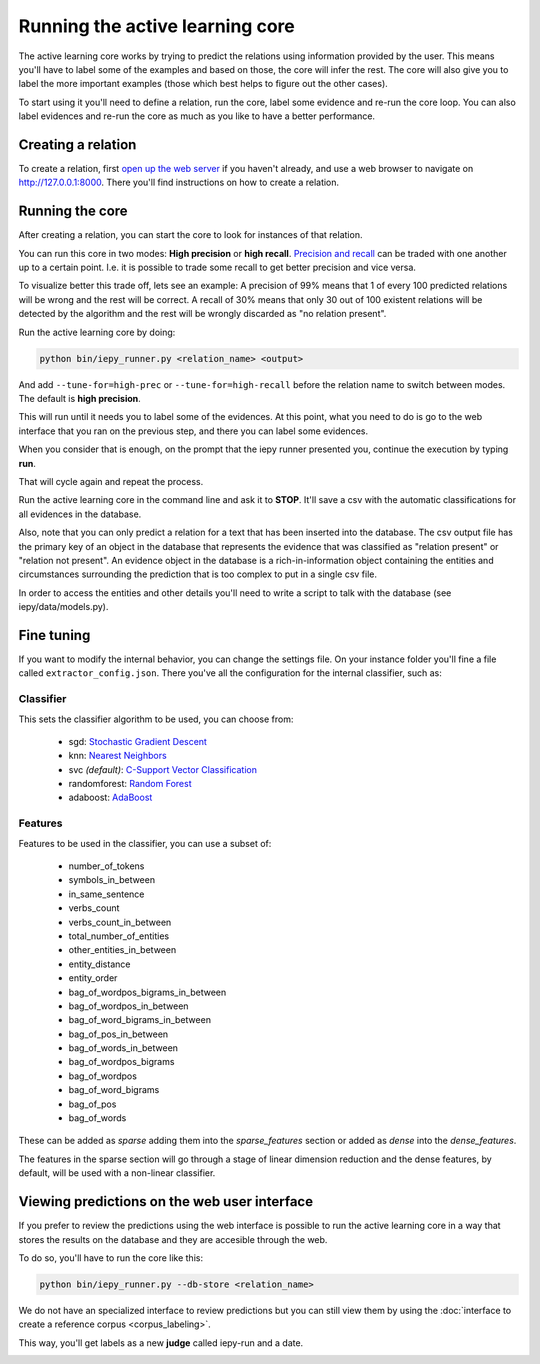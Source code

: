 Running the active learning core
================================

The active learning core works by trying to predict the relations using information provided by the user.
This means you'll have to label some of the examples and based on those, the core will infer the rest.
The core will also give you to label the more important examples (those which best helps
to figure out the other cases).

To start using it you'll need to define a relation, run the core, label some evidence and re-run the core loop.
You can also label evidences and re-run the core as much as you like to have a better performance.

Creating a relation
-------------------

To create a relation, first `open up the web server <tutorial.html#open-the-web-interface>`__ if you haven't already, and use a
web browser to navigate on `http://127.0.0.1:8000 <http://127.0.0.1:8000>`_.
There you'll find instructions on how to create a relation.

Running the core
----------------

After creating a relation, you can start the core to look for instances of that relation.

You can run this core in two modes: **High precision** or **high recall**.
`Precision and recall <http://en.wikipedia.org/wiki/Precision_and_recall>`_ can be traded with one another up to a certain point.  I.e. it is possible to trade some
recall to get better precision and vice versa.

To visualize better this trade off, lets see an example:
A precision of 99% means that 1 of every 100 predicted relations will be wrong and the rest will be correct.
A recall of 30% means that only 30 out of 100 existent relations will be detected by the algorithm and the rest
will be wrongly discarded as "no relation present".

Run the active learning core by doing:

.. code-block:: bash

    python bin/iepy_runner.py <relation_name> <output>

And add ``--tune-for=high-prec`` or ``--tune-for=high-recall`` before the relation name to switch
between modes. The default is **high precision**.

This will run until it needs you to label some of the evidences. At this point, what you
need to do is go to the web interface that you ran on the previous step, and there you
can label some evidences.

When you consider that is enough, on the prompt that the iepy runner presented you,
continue the execution by typing **run**.

That will cycle again and repeat the process.

Run the active learning core in the command line and ask it to **STOP**.
It'll save a csv with the automatic classifications for all evidences in the database.

Also, note that you can only predict a relation for a text that has been inserted into the database.
The csv output file has the primary key of an object in the database that represents the evidence that 
was classified as "relation present" or "relation not present". An evidence object in the database is a
rich-in-information object containing the entities and circumstances surrounding the prediction that 
is too complex to put in a single csv file.

In order to access the entities and other details you'll need to write a script 
to talk with the database (see iepy/data/models.py).


Fine tuning
-----------

If you want to modify the internal behavior, you can change the settings file. On your instance
folder you'll fine a file called ``extractor_config.json``. There you've all the configuration
for the internal classifier, such as:

Classifier
..........

This sets the classifier algorithm to be used, you can choose from:

    * sgd: `Stochastic Gradient Descent <http://scikit-learn.org/stable/modules/generated/sklearn.linear_model.SGDClassifier.html>`_
    * knn: `Nearest Neighbors <http://scikit-learn.org/stable/modules/generated/sklearn.neighbors.KNeighborsClassifier.html#sklearn.neighbors.KNeighborsClassifier>`_
    * svc `(default)`: `C-Support Vector Classification <http://scikit-learn.org/stable/modules/generated/sklearn.svm.SVC.html>`_
    * randomforest: `Random Forest <http://scikit-learn.org/stable/modules/generated/sklearn.ensemble.RandomForestClassifier.html>`_
    * adaboost: `AdaBoost <http://scikit-learn.org/stable/modules/generated/sklearn.ensemble.AdaBoostClassifier.html>`_

Features
........

Features to be used in the classifier, you can use a subset of:

    * number_of_tokens
    * symbols_in_between
    * in_same_sentence
    * verbs_count
    * verbs_count_in_between
    * total_number_of_entities
    * other_entities_in_between
    * entity_distance
    * entity_order
    * bag_of_wordpos_bigrams_in_between
    * bag_of_wordpos_in_between
    * bag_of_word_bigrams_in_between
    * bag_of_pos_in_between
    * bag_of_words_in_between
    * bag_of_wordpos_bigrams
    * bag_of_wordpos
    * bag_of_word_bigrams
    * bag_of_pos
    * bag_of_words

These can be added as `sparse` adding them into the
`sparse_features` section or added as `dense` into the `dense_features`.

The features in the sparse section will go through a stage of linear dimension reduction
and the dense features, by default, will be used with a non-linear classifier.


Viewing predictions on the web user interface
---------------------------------------------

If you prefer to review the predictions using the web interface is possible to run the
active learning core in a way that stores the results on the database and they are accesible
through the web.

To do so, you'll have to run the core like this:

.. code-block:: bash

    python bin/iepy_runner.py --db-store <relation_name> 

We do not have an specialized interface to review predictions but you can still view them
by using the :doc:`interface to create a reference corpus <corpus_labeling>`.

This way, you'll get labels as a new **judge** called iepy-run and a date.

.. image:: labels_by_iepy.png
